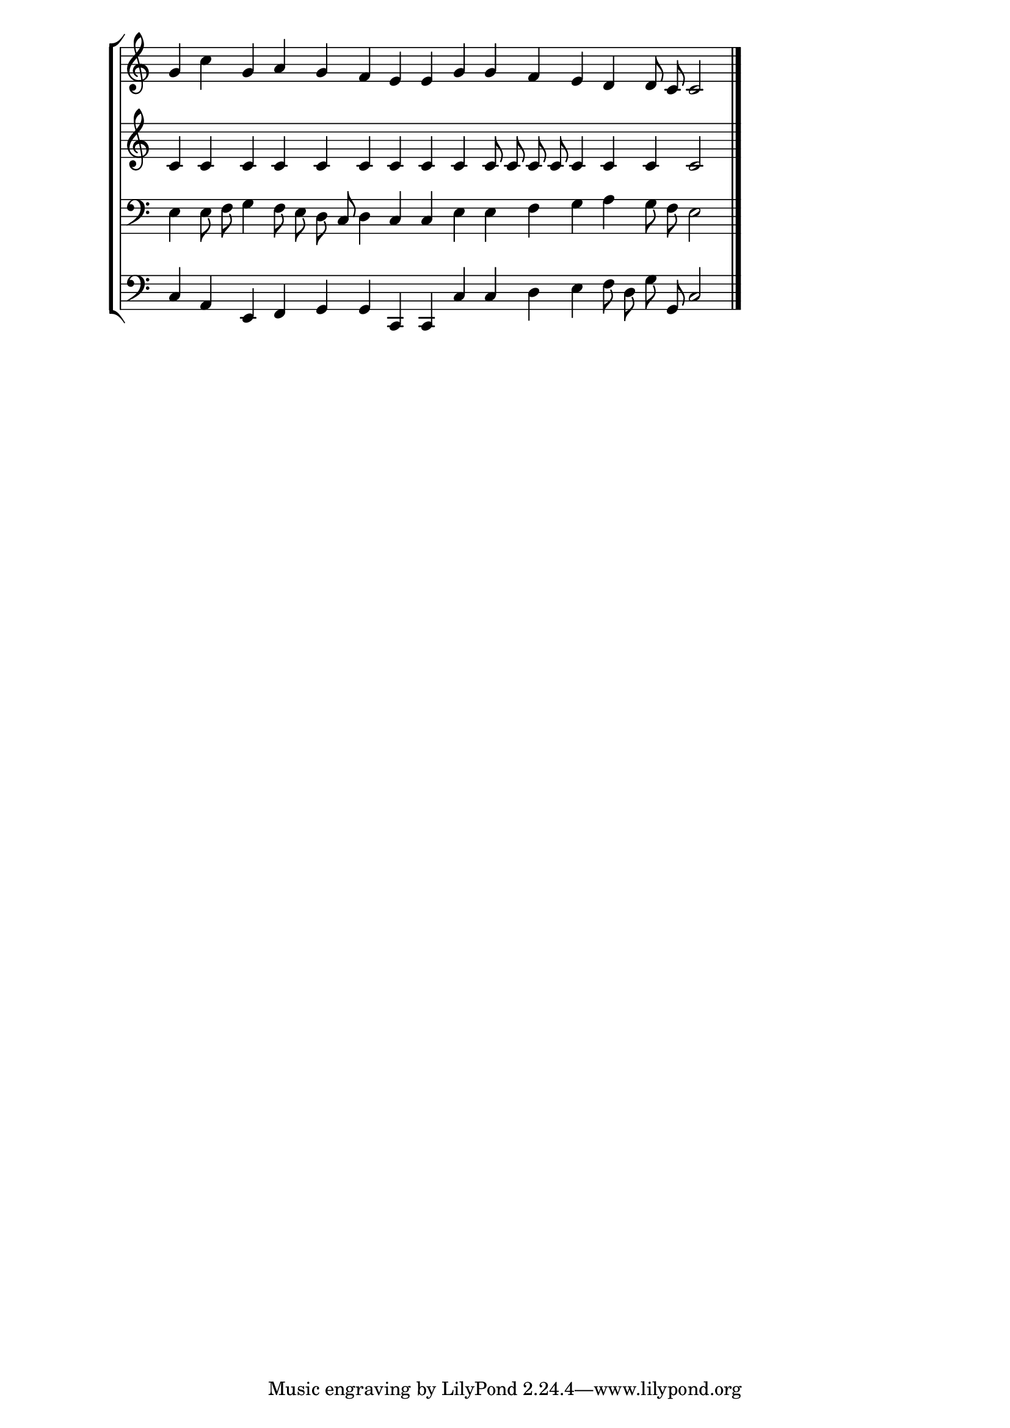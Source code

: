 \version "2.16.0"
\header{}
\new StaffGroup << 
\new Staff{
	\override Staff.TimeSignature #'stencil = ##f
	\set Score.timing = ##f
	\clef treble
	{
	g'4	c''4	g'4	a'4	g'4	f'4	e'4	e'4	g'4	g'4	f'4	e'4	d'4	d'8	c'8	c'2
	\bar "|."
	}
}
\new Staff{
	\override Staff.TimeSignature #'stencil = ##f
	\set Score.timing = ##f
	\clef treble
	{
	c'4	c'4	c'4	c'4	c'4	c'4	c'4	c'4	c'4	c'8	c'8	c'8	c'8	c'4	c'4	c'4	c'2
	\bar "|."
	}
}
\new Staff{
	\override Staff.TimeSignature #'stencil = ##f
	\set Score.timing = ##f
	\clef bass
	{
	e4	e8	f8	g4	f8	e8	d8	c8	d4	c4	c4	e4	e4	f4	g4	a4	g8	f8	e2
	\bar "|."
	}
}
\new Staff{
	\override Staff.TimeSignature #'stencil = ##f
	\set Score.timing = ##f
	\clef bass
	{
	c4	a,4	e,4	f,4	g,4	g,4	c,4	c,4	c4	c4	d4	e4	f8	d8	g8	g,8	c2
	\bar "|."
	}
}
>>